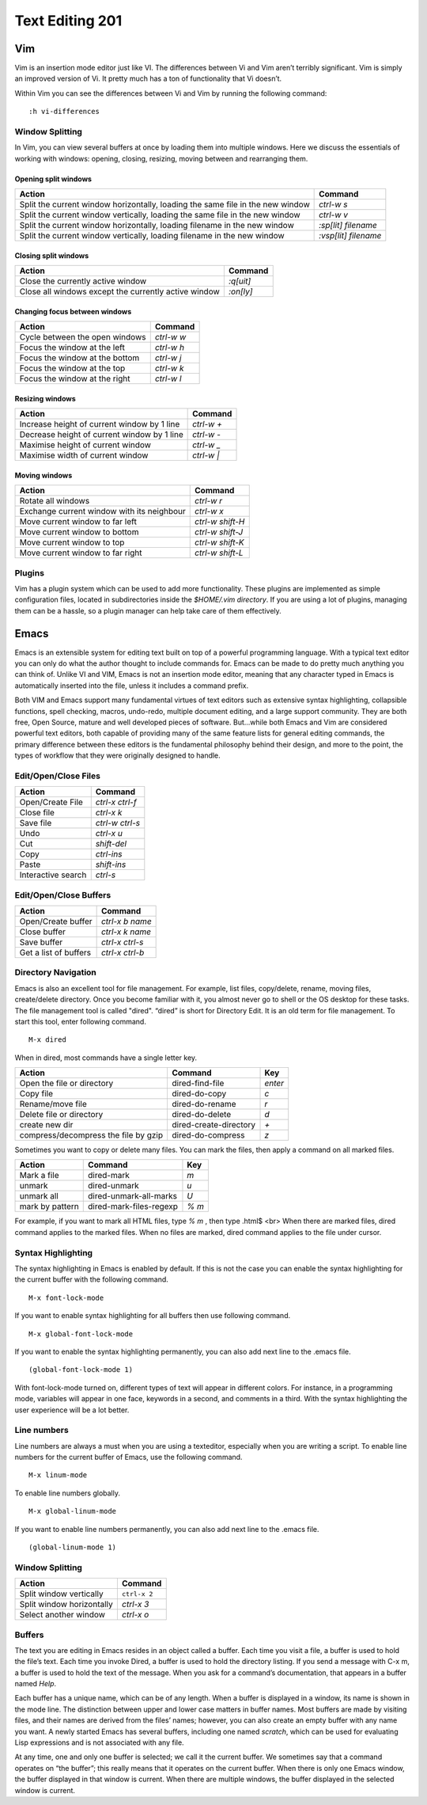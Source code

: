 Text Editing 201
****************

Vim
===
Vim is an insertion mode editor just like VI.
The differences between Vi and Vim aren’t terribly significant. Vim is simply an improved version of Vi. It pretty much has a ton of functionality that Vi doesn’t.

Within Vim you can see the differences between Vi and Vim by running the following command: 
::
  :h vi-differences

Window Splitting
----------------
In Vim, you can view several buffers at once by loading them into multiple windows. 
Here we discuss the essentials of working with windows: opening, closing, resizing, moving between and rearranging them.

Opening split windows
~~~~~~~~~~~~~~~~~~~~~
 
+--------------------------------------------------------------------------------------+----------------------------+
| Action                                                                               |  Command                   |
+======================================================================================+============================+
| Split the current window horizontally, loading the same file in the new window       | `ctrl-w s`                 |
+--------------------------------------------------------------------------------------+----------------------------+
| Split the current window vertically, loading the same file in the new window         | `ctrl-w v`                 |
+--------------------------------------------------------------------------------------+----------------------------+
| Split the current window horizontally, loading filename in the new window            | `:sp[lit] filename`        |
+--------------------------------------------------------------------------------------+----------------------------+
| Split the current window vertically, loading filename in the new window              | `:vsp[lit] filename`       |
+--------------------------------------------------------------------------------------+----------------------------+
 


Closing split windows
~~~~~~~~~~~~~~~~~~~~~

+--------------------------------------------------------------------------------------+----------------------------+
| Action                                                                               |  Command                   |
+======================================================================================+============================+
| Close the currently active window                                                    | `:q[uit]`                  |
+--------------------------------------------------------------------------------------+----------------------------+
| Close all windows except the currently active window                                 |  `:on[ly]`                 |
+--------------------------------------------------------------------------------------+----------------------------+


Changing focus between windows
~~~~~~~~~~~~~~~~~~~~~~~~~~~~~~

+--------------------------------------------------------------------------------------+----------------------------+
| Action                                                                               |  Command                   |
+======================================================================================+============================+
| Cycle between the open windows                                                       | `ctrl-w w`                 |
+--------------------------------------------------------------------------------------+----------------------------+
| Focus the window at the left                                                         |  `ctrl-w h`                |
+--------------------------------------------------------------------------------------+----------------------------+
| Focus the window at the bottom                                                       | `ctrl-w j`                 |
+--------------------------------------------------------------------------------------+----------------------------+
| Focus the window at the top                                                          | `ctrl-w k`                 |
+--------------------------------------------------------------------------------------+----------------------------+
| Focus the window at the right                                                        | `ctrl-w l`                 |
+--------------------------------------------------------------------------------------+----------------------------+

Resizing windows
~~~~~~~~~~~~~~~~

+--------------------------------------------------------------------------------------+----------------------------+
| Action                                                                               |  Command                   |
+======================================================================================+============================+
| Increase height of current window by 1 line                                          | `ctrl-w +`                 |
+--------------------------------------------------------------------------------------+----------------------------+
| Decrease height of current window by 1 line                                          | `ctrl-w -`                 |
+--------------------------------------------------------------------------------------+----------------------------+
| Maximise height of current window                                                    | `ctrl-w _`                 |
+--------------------------------------------------------------------------------------+----------------------------+
| Maximise width of current window                                                     | `ctrl-w |`                 |
+--------------------------------------------------------------------------------------+----------------------------+

Moving windows
~~~~~~~~~~~~~~

+--------------------------------------------------------------------------------------+----------------------------+
| Action                                                                               |  Command                   |
+======================================================================================+============================+
| Rotate all windows                                                                   | `ctrl-w r`                 |
+--------------------------------------------------------------------------------------+----------------------------+
| Exchange current window with its neighbour                                           |  `ctrl-w x`                |
+--------------------------------------------------------------------------------------+----------------------------+
| Move current window to far left                                                      | `ctrl-w shift-H`           |
+--------------------------------------------------------------------------------------+----------------------------+
| Move current window to bottom                                                        | `ctrl-w shift-J`           |
+--------------------------------------------------------------------------------------+----------------------------+
| Move current window to top                                                           | `ctrl-w shift-K`           |
+--------------------------------------------------------------------------------------+----------------------------+
| Move current window to far right                                                     | `ctrl-w shift-L`           |
+--------------------------------------------------------------------------------------+----------------------------+

Plugins
-------
Vim has a plugin system which can be used to add more functionality. These plugins are implemented as simple configuration files, located in subdirectories inside the `$HOME/.vim directory`. If you are using a lot of plugins, managing them can be a hassle, so a plugin manager can help take care of them effectively.

Emacs
=====
Emacs is an extensible system for editing text built on top of a powerful programming language. With a typical text editor you can only do what the author thought to include commands for. Emacs can be made to do pretty much anything you can think of. Unlike VI and VIM, Emacs is not an insertion mode editor, meaning that any character typed in Emacs is automatically inserted into the file, unless it includes a command prefix.

Both VIM and Emacs support many fundamental virtues of text editors such as extensive syntax highlighting, collapsible functions, spell checking, macros, undo-redo, multiple document editing, and a large support community. They are both free, Open Source, mature and well developed pieces of software. But...while both Emacs and Vim are considered powerful text editors, both capable of providing many of the same feature lists for general editing commands, the primary difference between these editors is the fundamental philosophy behind their design, and more to the point, the types of workflow that they were originally designed to handle.


Edit/Open/Close Files
---------------------

+--------------------------------------------------------------------------------------+----------------------------+
| Action                                                                               |  Command                   |
+======================================================================================+============================+
| Open/Create File                                                                     | `ctrl-x ctrl-f`            |
+--------------------------------------------------------------------------------------+----------------------------+
| Close file                                                                           |  `ctrl-x k`                |
+--------------------------------------------------------------------------------------+----------------------------+
| Save file                                                                            | `ctrl-w ctrl-s`            |
+--------------------------------------------------------------------------------------+----------------------------+
| Undo                                                                                 | `ctrl-x u`                 |
+--------------------------------------------------------------------------------------+----------------------------+
| Cut                                                                                  | `shift-del`                |
+--------------------------------------------------------------------------------------+----------------------------+
| Copy                                                                                 | `ctrl-ins`                 |
+--------------------------------------------------------------------------------------+----------------------------+
| Paste                                                                                | `shift-ins`                |
+--------------------------------------------------------------------------------------+----------------------------+
| Interactive search                                                                   | `ctrl-s`                   |
+--------------------------------------------------------------------------------------+----------------------------+

Edit/Open/Close Buffers
-----------------------

+--------------------------------------------------------------------------------------+----------------------------+
| Action                                                                               |  Command                   |
+======================================================================================+============================+
| Open/Create buffer                                                                   | `ctrl-x b name`            |
+--------------------------------------------------------------------------------------+----------------------------+
| Close buffer                                                                         | `ctrl-x k name`            |
+--------------------------------------------------------------------------------------+----------------------------+
| Save buffer                                                                          | `ctrl-x ctrl-s`            |
+--------------------------------------------------------------------------------------+----------------------------+
| Get a list of buffers                                                                | `ctrl-x ctrl-b`            |
+--------------------------------------------------------------------------------------+----------------------------+

Directory Navigation
--------------------
Emacs is also an excellent tool for file management. For example, list files, copy/delete, rename, moving files, create/delete directory. Once you become familiar with it, you almost never go to shell or the OS desktop for these tasks.
The file management tool is called "dired". “dired” is short for Directory Edit. It is an old term for file management.
To start this tool, enter following command.
::
  M-x dired
  
When in dired, most commands have a single letter key.

+-----------------------------------------+--------------------------------------------------+----------------------------+
| Action                                  |                Command                           |  Key                       |
+=========================================+==================================================+============================+
| Open the file or directory              |  dired-find-file                                 | `enter`                    |
+-----------------------------------------+--------------------------------------------------+----------------------------+
| Copy file                               |  dired-do-copy                                   | `c`                        |
+-----------------------------------------+--------------------------------------------------+----------------------------+
| Rename/move file                        |  dired-do-rename                                 | `r`                        |
+-----------------------------------------+--------------------------------------------------+----------------------------+
| Delete file or directory                |  dired-do-delete                                 | `d`                        |
+-----------------------------------------+--------------------------------------------------+----------------------------+
| create new dir                          |  dired-create-directory                          | `+`                        |
+-----------------------------------------+--------------------------------------------------+----------------------------+
| compress/decompress the file by gzip    |  dired-do-compress                               | `z`                        |
+-----------------------------------------+--------------------------------------------------+----------------------------+

Sometimes you want to copy or delete many files. You can mark the files, then apply a command on all marked files.

+-----------------------------------------+--------------------------------------------------+----------------------------+
| Action                                  |                Command                           |  Key                       |
+=========================================+==================================================+============================+
| Mark a file                             |  dired-mark                                      | `m`                        |
+-----------------------------------------+--------------------------------------------------+----------------------------+
| unmark                                  |  dired-unmark                                    | `u`                        |
+-----------------------------------------+--------------------------------------------------+----------------------------+
| unmark all                              |  dired-unmark-all-marks                          | `U`                        |
+-----------------------------------------+--------------------------------------------------+----------------------------+
| mark by pattern                         |  dired-mark-files-regexp                         | `% m`                      |
+-----------------------------------------+--------------------------------------------------+----------------------------+

For example, if you want to mark all HTML files, type `% m` , then type \.html$ <br>
When there are marked files, dired command applies to the marked files.
When no files are marked, dired command applies to the file under cursor.

Syntax Highlighting
-------------------
The syntax highlighting in Emacs is enabled by default. If this is not the case you can enable the syntax highlighting for the current buffer with the following command.
:: 
  M-x font-lock-mode
  
If you want to enable syntax highlighting for all buffers then use following command.
::
  M-x global-font-lock-mode
  
If you want to enable the syntax highlighting permanently, you can also add next line to the .emacs file. 
::
  (global-font-lock-mode 1)
  
With font-lock-mode turned on, different types of text will appear in different colors. For instance, in a programming mode, variables will appear in one face, keywords in a second, and comments in a third. With the syntax highlighting the user experience will be a lot better. 

Line numbers
------------
Line numbers are always a must when you are using a texteditor, especially when you are writing a script.
To enable line numbers for the current buffer of Emacs, use the following command.
::
  M-x linum-mode

To enable line numbers globally.
::
  M-x global-linum-mode
  
If you want to enable line numbers permanently, you can also add next line to the .emacs file. 
::
  (global-linum-mode 1)

Window Splitting
----------------

+--------------------------------------------------------------------------------------+----------------------------+
| Action                                                                               |  Command                   |
+======================================================================================+============================+
| Split window vertically                                                              | ``ctrl-x 2``               |
+--------------------------------------------------------------------------------------+----------------------------+
| Split window horizontally                                                            | `ctrl-x 3`                 |
+--------------------------------------------------------------------------------------+----------------------------+
| Select another window                                                                | `ctrl-x o`                 |
+--------------------------------------------------------------------------------------+----------------------------+

Buffers
-------
The text you are editing in Emacs resides in an object called a buffer. Each time you visit a file, a buffer is used to hold the file’s text. Each time you invoke Dired, a buffer is used to hold the directory listing. If you send a message with C-x m, a buffer is used to hold the text of the message. When you ask for a command’s documentation, that appears in a buffer named *Help*.

Each buffer has a unique name, which can be of any length. When a buffer is displayed in a window, its name is shown in the mode line. The distinction between upper and lower case matters in buffer names. Most buffers are made by visiting files, and their names are derived from the files’ names; however, you can also create an empty buffer with any name you want. A newly started Emacs has several buffers, including one named *scratch*, which can be used for evaluating Lisp expressions and is not associated with any file.

At any time, one and only one buffer is selected; we call it the current buffer. We sometimes say that a command operates on “the buffer”; this really means that it operates on the current buffer. When there is only one Emacs window, the buffer displayed in that window is current. When there are multiple windows, the buffer displayed in the selected window is current.
